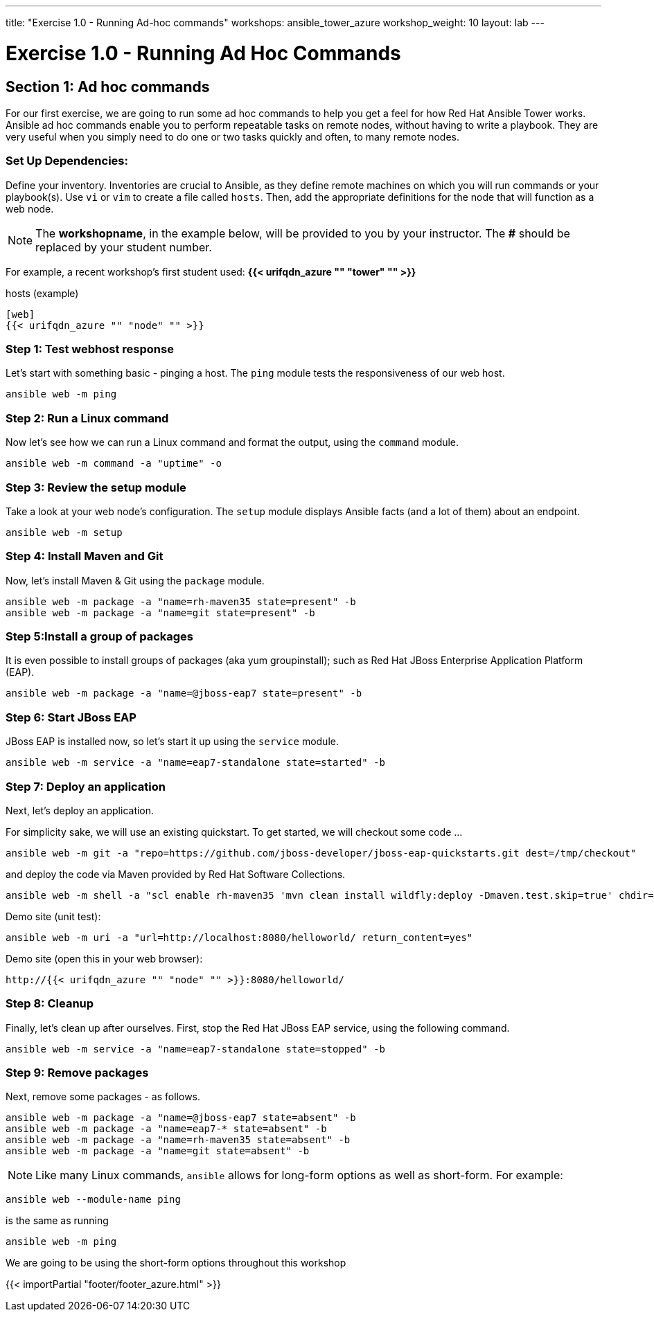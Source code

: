 ---
title: "Exercise 1.0 - Running Ad-hoc commands"
workshops: ansible_tower_azure
workshop_weight: 10
layout: lab
---

:domain_name: redhatgov.io
:icons: font
:imagesdir: /workshops/ansible_tower_azure/images


= Exercise 1.0 - Running Ad Hoc Commands


== Section 1: Ad hoc commands

For our first exercise, we are going to run some ad hoc commands to help you get a feel for how Red Hat Ansible Tower works.  Ansible ad hoc commands enable you to perform repeatable tasks on remote nodes, without having to write a playbook.  They are very useful when you simply need to do one or two tasks quickly and often, to many remote nodes.

=== Set Up Dependencies:

Define your inventory.  Inventories are crucial to Ansible, as they define remote machines on which you will run commands or your playbook(s).  Use `vi` or `vim` to create a file called `hosts`.  Then, add the appropriate definitions for the node that will function as a web node.

====
[NOTE]
The *workshopname*, in the example below, will be provided to you by your instructor.  The *#* should be replaced by your student number.

For example, a recent workshop's first student used:
*{{< urifqdn_azure "" "tower" "" >}}*
====

.hosts (example)
[source,bash]
----
[web]
{{< urifqdn_azure "" "node" "" >}}
----

=== Step 1: Test webhost response

Let's start with something basic - pinging a host.  The `ping` module tests the responsiveness of our web host.

[source,bash]
----
ansible web -m ping
----

=== Step 2: Run a Linux command

Now let's see how we can run a Linux command and format the output, using the `command` module.


[source,bash]
----
ansible web -m command -a "uptime" -o
----

=== Step 3: Review the setup module

Take a look at your web node's configuration.  The `setup` module displays Ansible facts (and a lot of them) about an endpoint.

[source,bash]
----
ansible web -m setup
----

=== Step 4: Install Maven and Git

Now, let's install Maven & Git using the `package` module.

[source,bash]
----
ansible web -m package -a "name=rh-maven35 state=present" -b
ansible web -m package -a "name=git state=present" -b
----

=== Step 5:Install a group of packages

It is even possible to install groups of packages (aka yum groupinstall); such as Red Hat JBoss Enterprise Application Platform (EAP).


[source,bash]
----
ansible web -m package -a "name=@jboss-eap7 state=present" -b
----

=== Step 6: Start JBoss EAP

JBoss EAP is installed now, so let's start it up using the `service` module.
[source,bash]
----
ansible web -m service -a "name=eap7-standalone state=started" -b
----

=== Step 7: Deploy an application

Next, let's deploy an application.

For simplicity sake, we will use an existing quickstart. To get started, we will checkout some code ...

[source,bash]
----
ansible web -m git -a "repo=https://github.com/jboss-developer/jboss-eap-quickstarts.git dest=/tmp/checkout"
----

and deploy the code via Maven provided by Red Hat Software Collections.
[source,bash]
----
ansible web -m shell -a "scl enable rh-maven35 'mvn clean install wildfly:deploy -Dmaven.test.skip=true' chdir=/tmp/checkout/helloworld" -b
----

Demo site (unit test):
[source,bash]
----
ansible web -m uri -a "url=http://localhost:8080/helloworld/ return_content=yes"
----

Demo site (open this in your web browser):
[source,bash]
----
http://{{< urifqdn_azure "" "node" "" >}}:8080/helloworld/
----

=== Step 8: Cleanup

Finally, let's clean up after ourselves.  First, stop the Red Hat JBoss EAP service, using the following command.

[source,bash]
----
ansible web -m service -a "name=eap7-standalone state=stopped" -b
----

=== Step 9: Remove packages

Next, remove some packages - as follows.

[source,bash]
----
ansible web -m package -a "name=@jboss-eap7 state=absent" -b
ansible web -m package -a "name=eap7-* state=absent" -b
ansible web -m package -a "name=rh-maven35 state=absent" -b
ansible web -m package -a "name=git state=absent" -b
----


====
[NOTE]
Like many Linux commands, `ansible` allows for long-form options as well as short-form.  For example:

----
ansible web --module-name ping
----
is the same as running
----
ansible web -m ping
----
We are going to be using the short-form options throughout this workshop
====

{{< importPartial "footer/footer_azure.html" >}}
